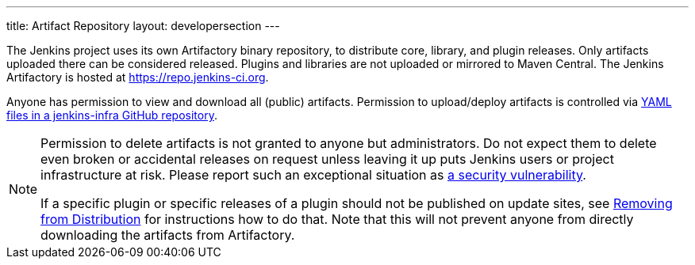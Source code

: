 ---
title: Artifact Repository
layout: developersection
---

The Jenkins project uses its own Artifactory binary repository, to distribute core, library, and plugin releases.
Only artifacts uploaded there can be considered released.
Plugins and libraries are not uploaded or mirrored to Maven Central.
The Jenkins Artifactory is hosted at https://repo.jenkins-ci.org.

Anyone has permission to view and download all (public) artifacts.
Permission to upload/deploy artifacts is controlled via link:https://github.com/jenkins-infra/repository-permissions-updater/[YAML files in a jenkins-infra GitHub repository].

[NOTE]
====
Permission to delete artifacts is not granted to anyone but administrators.
Do not expect them to delete even broken or accidental releases on request unless leaving it up puts Jenkins users or project infrastructure at risk.
Please report such an exceptional situation as https://jenkins.io/security/#reporting-vulnerabilities[a security vulnerability].

If a specific plugin or specific releases of a plugin should not be published on update sites, see link:../removing-from-distribution[Removing from Distribution] for instructions how to do that.
Note that this will not prevent anyone from directly downloading the artifacts from Artifactory.
====
